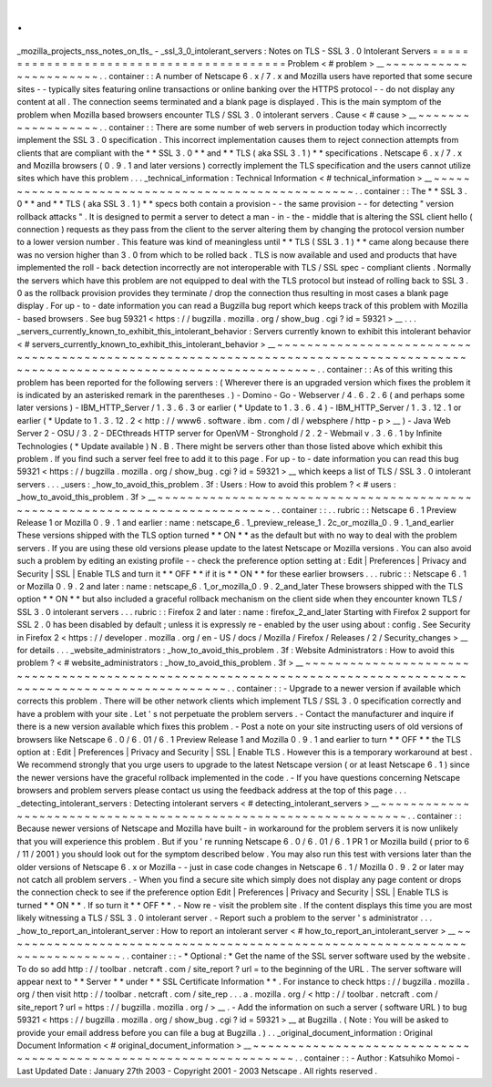 .
.
_mozilla_projects_nss_notes_on_tls_
-
_ssl_3_0_intolerant_servers
:
Notes
on
TLS
-
SSL
3
.
0
Intolerant
Servers
=
=
=
=
=
=
=
=
=
=
=
=
=
=
=
=
=
=
=
=
=
=
=
=
=
=
=
=
=
=
=
=
=
=
=
=
=
=
=
=
=
Problem
<
#
problem
>
__
~
~
~
~
~
~
~
~
~
~
~
~
~
~
~
~
~
~
~
~
~
~
.
.
container
:
:
A
number
of
Netscape
6
.
x
/
7
.
x
and
Mozilla
users
have
reported
that
some
secure
sites
-
-
typically
sites
featuring
online
transactions
or
online
banking
over
the
HTTPS
protocol
-
-
do
not
display
any
content
at
all
.
The
connection
seems
terminated
and
a
blank
page
is
displayed
.
This
is
the
main
symptom
of
the
problem
when
Mozilla
based
browsers
encounter
TLS
/
SSL
3
.
0
intolerant
servers
.
Cause
<
#
cause
>
__
~
~
~
~
~
~
~
~
~
~
~
~
~
~
~
~
~
~
.
.
container
:
:
There
are
some
number
of
web
servers
in
production
today
which
incorrectly
implement
the
SSL
3
.
0
specification
.
This
incorrect
implementation
causes
them
to
reject
connection
attempts
from
clients
that
are
compliant
with
the
*
*
SSL
3
.
0
*
*
and
*
*
TLS
(
aka
SSL
3
.
1
)
*
*
specifications
.
Netscape
6
.
x
/
7
.
x
and
Mozilla
browsers
(
0
.
9
.
1
and
later
versions
)
correctly
implement
the
TLS
specification
and
the
users
cannot
utilize
sites
which
have
this
problem
.
.
.
_technical_information
:
Technical
Information
<
#
technical_information
>
__
~
~
~
~
~
~
~
~
~
~
~
~
~
~
~
~
~
~
~
~
~
~
~
~
~
~
~
~
~
~
~
~
~
~
~
~
~
~
~
~
~
~
~
~
~
~
~
~
~
~
.
.
container
:
:
The
*
*
SSL
3
.
0
*
*
and
*
*
TLS
(
aka
SSL
3
.
1
)
*
*
specs
both
contain
a
provision
-
-
the
same
provision
-
-
for
detecting
"
version
rollback
attacks
"
.
It
is
designed
to
permit
a
server
to
detect
a
man
-
in
-
the
-
middle
that
is
altering
the
SSL
client
hello
(
connection
)
requests
as
they
pass
from
the
client
to
the
server
altering
them
by
changing
the
protocol
version
number
to
a
lower
version
number
.
This
feature
was
kind
of
meaningless
until
*
*
TLS
(
SSL
3
.
1
)
*
*
came
along
because
there
was
no
version
higher
than
3
.
0
from
which
to
be
rolled
back
.
TLS
is
now
available
and
used
and
products
that
have
implemented
the
roll
-
back
detection
incorrectly
are
not
interoperable
with
TLS
/
SSL
spec
-
compliant
clients
.
Normally
the
servers
which
have
this
problem
are
not
equipped
to
deal
with
the
TLS
protocol
but
instead
of
rolling
back
to
SSL
3
.
0
as
the
rollback
provision
provides
they
terminate
/
drop
the
connection
thus
resulting
in
most
cases
a
blank
page
display
.
For
up
-
to
-
date
information
you
can
read
a
Bugzilla
bug
report
which
keeps
track
of
this
problem
with
Mozilla
-
based
browsers
.
See
bug
59321
<
https
:
/
/
bugzilla
.
mozilla
.
org
/
show_bug
.
cgi
?
id
=
59321
>
__
.
.
.
_servers_currently_known_to_exhibit_this_intolerant_behavior
:
Servers
currently
known
to
exhibit
this
intolerant
behavior
<
#
servers_currently_known_to_exhibit_this_intolerant_behavior
>
__
~
~
~
~
~
~
~
~
~
~
~
~
~
~
~
~
~
~
~
~
~
~
~
~
~
~
~
~
~
~
~
~
~
~
~
~
~
~
~
~
~
~
~
~
~
~
~
~
~
~
~
~
~
~
~
~
~
~
~
~
~
~
~
~
~
~
~
~
~
~
~
~
~
~
~
~
~
~
~
~
~
~
~
~
~
~
~
~
~
~
~
~
~
~
~
~
~
~
~
~
~
~
~
~
~
~
~
~
~
~
~
~
~
~
~
~
~
~
~
~
~
~
~
~
~
~
.
.
container
:
:
As
of
this
writing
this
problem
has
been
reported
for
the
following
servers
:
(
Wherever
there
is
an
upgraded
version
which
fixes
the
problem
it
is
indicated
by
an
asterisked
remark
in
the
parentheses
.
)
-
Domino
-
Go
-
Webserver
/
4
.
6
.
2
.
6
(
and
perhaps
some
later
versions
)
-
IBM_HTTP_Server
/
1
.
3
.
6
.
3
or
earlier
(
\
*
Update
to
1
.
3
.
6
.
4
)
-
IBM_HTTP_Server
/
1
.
3
.
12
.
1
or
earlier
(
\
*
Update
to
1
.
3
.
12
.
2
<
http
:
/
/
www6
.
software
.
ibm
.
com
/
dl
/
websphere
/
http
-
p
>
__
)
-
Java
Web
Server
2
-
OSU
/
3
.
2
-
DECthreads
HTTP
server
for
OpenVM
-
Stronghold
/
2
.
2
-
Webmail
v
.
3
.
6
.
1
by
Infinite
Technologies
(
\
*
Update
available
)
N
.
B
.
There
might
be
servers
other
than
those
listed
above
which
exhibit
this
problem
.
If
you
find
such
a
server
feel
free
to
add
it
to
this
page
.
For
up
-
to
-
date
information
you
can
read
this
bug
59321
<
https
:
/
/
bugzilla
.
mozilla
.
org
/
show_bug
.
cgi
?
id
=
59321
>
__
which
keeps
a
list
of
TLS
/
SSL
3
.
0
intolerant
servers
.
.
.
_users
:
_how_to_avoid_this_problem
.
3f
:
Users
:
How
to
avoid
this
problem
?
<
#
users
:
_how_to_avoid_this_problem
.
3f
>
__
~
~
~
~
~
~
~
~
~
~
~
~
~
~
~
~
~
~
~
~
~
~
~
~
~
~
~
~
~
~
~
~
~
~
~
~
~
~
~
~
~
~
~
~
~
~
~
~
~
~
~
~
~
~
~
~
~
~
~
~
~
~
~
~
~
~
~
~
~
~
~
~
~
~
~
~
.
.
container
:
:
.
.
rubric
:
:
Netscape
6
.
1
Preview
Release
1
or
Mozilla
0
.
9
.
1
and
earlier
:
name
:
netscape_6
.
1_preview_release_1
.
2c_or_mozilla_0
.
9
.
1_and_earlier
These
versions
shipped
with
the
TLS
option
turned
*
*
ON
*
*
as
the
default
but
with
no
way
to
deal
with
the
problem
servers
.
If
you
are
using
these
old
versions
please
update
to
the
latest
Netscape
or
Mozilla
versions
.
You
can
also
avoid
such
a
problem
by
editing
an
existing
profile
-
-
check
the
preference
option
setting
at
:
Edit
\
|
Preferences
\
|
Privacy
and
Security
\
|
SSL
\
|
Enable
TLS
and
turn
it
*
*
OFF
*
*
if
it
is
*
*
ON
*
*
for
these
earlier
browsers
.
.
.
rubric
:
:
Netscape
6
.
1
or
Mozilla
0
.
9
.
2
and
later
:
name
:
netscape_6
.
1_or_mozilla_0
.
9
.
2_and_later
These
browsers
shipped
with
the
TLS
option
*
*
ON
*
*
but
also
included
a
graceful
rollback
mechanism
on
the
client
side
when
they
encounter
known
TLS
/
SSL
3
.
0
intolerant
servers
.
.
.
rubric
:
:
Firefox
2
and
later
:
name
:
firefox_2_and_later
Starting
with
Firefox
2
support
for
SSL
2
.
0
has
been
disabled
by
default
;
unless
it
is
expressly
re
-
enabled
by
the
user
using
about
:
config
.
See
Security
in
Firefox
2
<
https
:
/
/
developer
.
mozilla
.
org
/
en
-
US
/
docs
/
Mozilla
/
Firefox
/
Releases
/
2
/
Security_changes
>
__
for
details
.
.
.
_website_administrators
:
_how_to_avoid_this_problem
.
3f
:
Website
Administrators
:
How
to
avoid
this
problem
?
<
#
website_administrators
:
_how_to_avoid_this_problem
.
3f
>
__
~
~
~
~
~
~
~
~
~
~
~
~
~
~
~
~
~
~
~
~
~
~
~
~
~
~
~
~
~
~
~
~
~
~
~
~
~
~
~
~
~
~
~
~
~
~
~
~
~
~
~
~
~
~
~
~
~
~
~
~
~
~
~
~
~
~
~
~
~
~
~
~
~
~
~
~
~
~
~
~
~
~
~
~
~
~
~
~
~
~
~
~
~
~
~
~
~
~
~
~
~
~
~
~
~
~
~
~
~
~
.
.
container
:
:
-
Upgrade
to
a
newer
version
if
available
which
corrects
this
problem
.
There
will
be
other
network
clients
which
implement
TLS
/
SSL
3
.
0
specification
correctly
and
have
a
problem
with
your
site
.
Let
'
s
not
perpetuate
the
problem
servers
.
-
Contact
the
manufacturer
and
inquire
if
there
is
a
new
version
available
which
fixes
this
problem
.
-
Post
a
note
on
your
site
instructing
users
of
old
versions
of
browsers
like
Netscape
6
.
0
/
6
.
01
/
6
.
1
Preview
Release
1
and
Mozilla
0
.
9
.
1
and
earlier
to
turn
*
*
OFF
*
*
the
TLS
option
at
:
Edit
\
|
Preferences
\
|
Privacy
and
Security
\
|
SSL
\
|
Enable
TLS
.
However
this
is
a
temporary
workaround
at
best
.
We
recommend
strongly
that
you
urge
users
to
upgrade
to
the
latest
Netscape
version
(
or
at
least
Netscape
6
.
1
)
since
the
newer
versions
have
the
graceful
rollback
implemented
in
the
code
.
-
If
you
have
questions
concerning
Netscape
browsers
and
problem
servers
please
contact
us
using
the
feedback
address
at
the
top
of
this
page
.
.
.
_detecting_intolerant_servers
:
Detecting
intolerant
servers
<
#
detecting_intolerant_servers
>
__
~
~
~
~
~
~
~
~
~
~
~
~
~
~
~
~
~
~
~
~
~
~
~
~
~
~
~
~
~
~
~
~
~
~
~
~
~
~
~
~
~
~
~
~
~
~
~
~
~
~
~
~
~
~
~
~
~
~
~
~
~
~
~
~
.
.
container
:
:
Because
newer
versions
of
Netscape
and
Mozilla
have
built
-
in
workaround
for
the
problem
servers
it
is
now
unlikely
that
you
will
experience
this
problem
.
But
if
you
'
re
running
Netscape
6
.
0
/
6
.
01
/
6
.
1
PR
1
or
Mozilla
build
(
prior
to
6
/
11
/
2001
)
you
should
look
out
for
the
symptom
described
below
.
You
may
also
run
this
test
with
versions
later
than
the
older
versions
of
Netscape
6
.
x
or
Mozilla
-
-
just
in
case
code
changes
in
Netscape
6
.
1
/
Mozilla
0
.
9
.
2
or
later
may
not
catch
all
problem
servers
.
-
When
you
find
a
secure
site
which
simply
does
not
display
any
page
content
or
drops
the
connection
check
to
see
if
the
preference
option
Edit
\
|
Preferences
\
|
Privacy
and
Security
\
|
SSL
\
|
Enable
TLS
is
turned
*
*
ON
*
*
.
If
so
turn
it
*
*
OFF
*
*
.
-
Now
re
-
visit
the
problem
site
.
If
the
content
displays
this
time
you
are
most
likely
witnessing
a
TLS
/
SSL
3
.
0
intolerant
server
.
-
Report
such
a
problem
to
the
server
'
s
administrator
.
.
.
_how_to_report_an_intolerant_server
:
How
to
report
an
intolerant
server
<
#
how_to_report_an_intolerant_server
>
__
~
~
~
~
~
~
~
~
~
~
~
~
~
~
~
~
~
~
~
~
~
~
~
~
~
~
~
~
~
~
~
~
~
~
~
~
~
~
~
~
~
~
~
~
~
~
~
~
~
~
~
~
~
~
~
~
~
~
~
~
~
~
~
~
~
~
~
~
~
~
~
~
~
~
~
~
.
.
container
:
:
-
*
Optional
:
*
\
Get
the
name
of
the
SSL
server
software
used
by
the
website
.
To
do
so
add
http
:
/
/
toolbar
.
netcraft
.
com
/
site_report
?
url
=
to
the
beginning
of
the
URL
.
The
server
software
will
appear
next
to
*
*
Server
*
*
under
*
*
SSL
Certificate
Information
*
*
.
For
instance
to
check
https
:
/
/
bugzilla
.
mozilla
.
org
/
then
visit
http
:
/
/
toolbar
.
netcraft
.
com
/
site_rep
.
.
.
a
.
mozilla
.
org
/
<
http
:
/
/
toolbar
.
netcraft
.
com
/
site_report
?
url
=
https
:
/
/
bugzilla
.
mozilla
.
org
/
>
__
.
-
Add
the
information
on
such
a
server
(
software
URL
)
to
bug
59321
<
https
:
/
/
bugzilla
.
mozilla
.
org
/
show_bug
.
cgi
?
id
=
59321
>
__
at
Bugzilla
.
(
Note
:
You
will
be
asked
to
provide
your
email
address
before
you
can
file
a
bug
at
Bugzilla
.
)
.
.
_original_document_information
:
Original
Document
Information
<
#
original_document_information
>
__
~
~
~
~
~
~
~
~
~
~
~
~
~
~
~
~
~
~
~
~
~
~
~
~
~
~
~
~
~
~
~
~
~
~
~
~
~
~
~
~
~
~
~
~
~
~
~
~
~
~
~
~
~
~
~
~
~
~
~
~
~
~
~
~
~
~
.
.
container
:
:
-
Author
:
Katsuhiko
Momoi
-
Last
Updated
Date
:
January
27th
2003
-
Copyright
2001
-
2003
Netscape
.
All
rights
reserved
.
